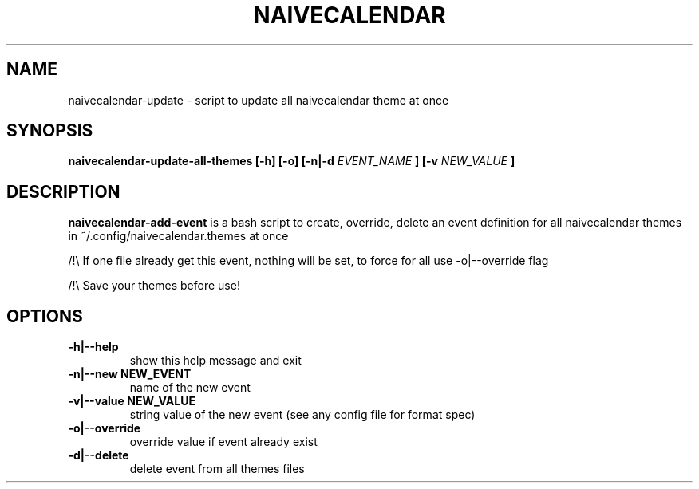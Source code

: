 .TH NAIVECALENDAR 1 "January 6, 2021"

.SH NAME
naivecalendar-update
- script to update all naivecalendar theme at once


.SH SYNOPSIS
.B naivecalendar-update-all-themes [-h] [-o] [-n|-d
.I EVENT_NAME
.B ] [-v 
.I NEW_VALUE
.B ] 

.SH DESCRIPTION
.B naivecalendar-add-event
is a bash script to create, override, delete an event definition for all naivecalendar themes in ~/.config/naivecalendar.themes at once

/!\\ If one file already get this event, nothing will be set, to force for all use -o|--override flag

/!\\ Save your themes before use!

.SH OPTIONS

.TP
.B -h|--help 
show this help message and exit

.TP
.B -n|--new NEW_EVENT
name of the new event

.TP
.B -v|--value NEW_VALUE
string value of the new event (see any config file for format spec)

.TP
.B -o|--override         
override value if event already exist

.TP
.B -d|--delete             
delete event from all themes files

